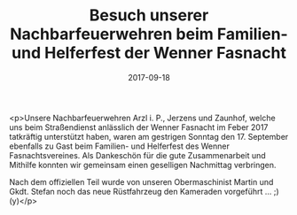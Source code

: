 #+TITLE: Besuch unserer Nachbarfeuerwehren beim Familien- und Helferfest der Wenner Fasnacht
#+DATE: 2017-09-18
#+FACEBOOK_URL: https://facebook.com/ffwenns/posts/1701115793296872

<p>Unsere Nachbarfeuerwehren Arzl i. P., Jerzens und Zaunhof, welche uns beim Straßendienst anlässlich der Wenner Fasnacht im Feber 2017 tatkräftig unterstützt haben, waren am gestrigen Sonntag den 17. September ebenfalls zu Gast beim Familien- und Helferfest des Wenner Fasnachtsvereines. Als Dankeschön für die gute Zusammenarbeit und Mithilfe konnten wir gemeinsam einen geselligen Nachmittag verbringen. 

Nach dem offiziellen Teil wurde von unseren Obermaschinist Martin und Gkdt. Stefan noch das neue Rüstfahrzeug den Kameraden vorgeführt ... ;) (y)</p>
